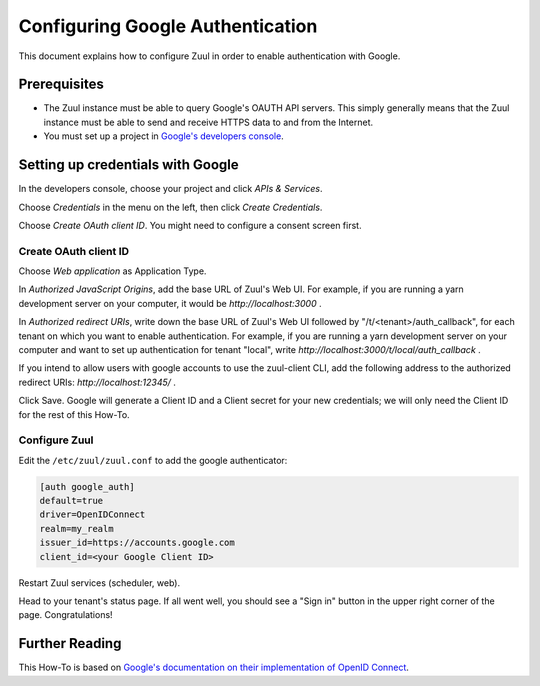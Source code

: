Configuring Google Authentication
=================================

This document explains how to configure Zuul in order to enable authentication
with Google.

Prerequisites
-------------

* The Zuul instance must be able to query Google's OAUTH API servers. This
  simply generally means that the Zuul instance must be able to send and
  receive HTTPS data to and from the Internet.
* You must set up a project in `Google's developers console <https://console.developers.google.com/>`_.

Setting up credentials with Google
----------------------------------

In the developers console, choose your project and click `APIs & Services`.

Choose `Credentials` in the menu on the left, then click `Create Credentials`.

Choose `Create OAuth client ID`. You might need to configure a consent screen first.

Create OAuth client ID
......................

Choose `Web application` as Application Type.

In `Authorized JavaScript Origins`, add the base URL of Zuul's Web UI. For example,
if you are running a yarn development server on your computer, it would be
`http://localhost:3000` .

In `Authorized redirect URIs`, write down the base URL of Zuul's Web UI followed
by "/t/<tenant>/auth_callback", for each tenant on which you want to enable
authentication. For example, if you are running a yarn development server on
your computer and want to set up authentication for tenant "local",
write `http://localhost:3000/t/local/auth_callback` .

If you intend to allow users with google accounts to use the zuul-client CLI, add the
following address to the authorized redirect URIs: `http://localhost:12345/` .

Click Save. Google will generate a Client ID and a Client secret for your new
credentials; we will only need the Client ID for the rest of this How-To.

Configure Zuul
..............

Edit the ``/etc/zuul/zuul.conf`` to add the google authenticator:

.. code-block:: ini

   [auth google_auth]
   default=true
   driver=OpenIDConnect
   realm=my_realm
   issuer_id=https://accounts.google.com
   client_id=<your Google Client ID>


Restart Zuul services (scheduler, web).

Head to your tenant's status page. If all went well, you should see a "Sign in"
button in the upper right corner of the page. Congratulations!

Further Reading
---------------

This How-To is based on `Google's documentation on their implementation of OpenID Connect <https://developers.google.com/identity/protocols/oauth2/openid-connect>`_.
